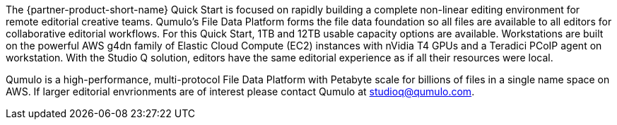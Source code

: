 // Replace the content in <>
// Briefly describe the software. Use consistent and clear branding. 
// Include the benefits of using the software on AWS, and provide details on usage scenarios.

The {partner-product-short-name} Quick Start is focused on rapidly building a complete non-linear editing environment for remote editorial creative teams.  Qumulo's File Data Platform forms the file data foundation so all files are available to all editors for collaborative editorial workflows. For this Quick Start, 1TB and 12TB usable capacity options are available. Workstations are built on the powerful AWS g4dn family of Elastic Cloud Compute (EC2) instances with nVidia T4 GPUs and a Teradici PCoIP agent on workstation. With the Studio Q solution, editors have the same editorial experience as if all their resources were local.

Qumulo is a high-performance, multi-protocol File Data Platform with Petabyte scale for billions of files in a single name space on AWS.  If larger editorial envrionments are of interest please contact Qumulo at mailto:studioq@qumulo.com[studioq@qumulo.com^].
